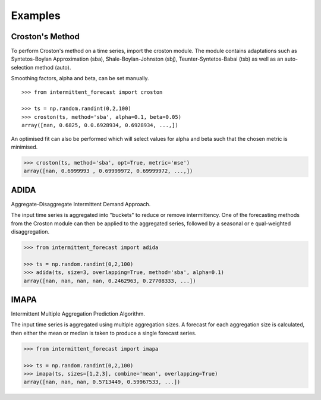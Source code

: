 Examples
============

Croston's Method
****************

To perform Croston's method on a time series, import the croston module. The module contains
adaptations such as Syntetos-Boylan Approximation (sba), Shale-Boylan-Johnston (sbj), 
Teunter-Syntetos-Babai (tsb) as well as an auto-selection method (auto).

Smoothing factors, alpha and beta, can be set manually.

::

    >>> from intermittent_forecast import croston

    >>> ts = np.random.randint(0,2,100)
    >>> croston(ts, method='sba', alpha=0.1, beta=0.05)
    array([nan, 0.6825, 0.0.6928934, 0.6928934, ...,])

An optimised fit can also be performed which will select values for alpha and beta 
such that the chosen metric is minimised.

.. code-block:: python

    >>> croston(ts, method='sba', opt=True, metric='mse')
    array([nan, 0.6999993 , 0.69999972, 0.69999972, ...,])

ADIDA
*****

Aggregate-Disaggregate Intermittent Demand Approach. 

The input time series is aggregated into "buckets" to reduce or remove 
intermittency. One of the forecasting methods from the Croston module
can then be applied to the aggregated series, followed by a seasonal or e
qual-weighted disaggregation.

.. code-block:: python

    >>> from intermittent_forecast import adida

    >>> ts = np.random.randint(0,2,100)
    >>> adida(ts, size=3, overlapping=True, method='sba', alpha=0.1)
    array([nan, nan, nan, nan, 0.2462963, 0.27708333, ...])


IMAPA
*****

Intermittent Multiple Aggregation Prediction Algorithm. 

The input time series is aggregated using multiple aggregation sizes. A forecast
for each aggregation size is calculated, then either the mean or median is taken to
produce a single forecast series.

.. code-block:: python

    >>> from intermittent_forecast import imapa

    >>> ts = np.random.randint(0,2,100)
    >>> imapa(ts, sizes=[1,2,3], combine='mean', overlapping=True)
    array([nan, nan, nan, 0.5713449, 0.59967533, ...])  